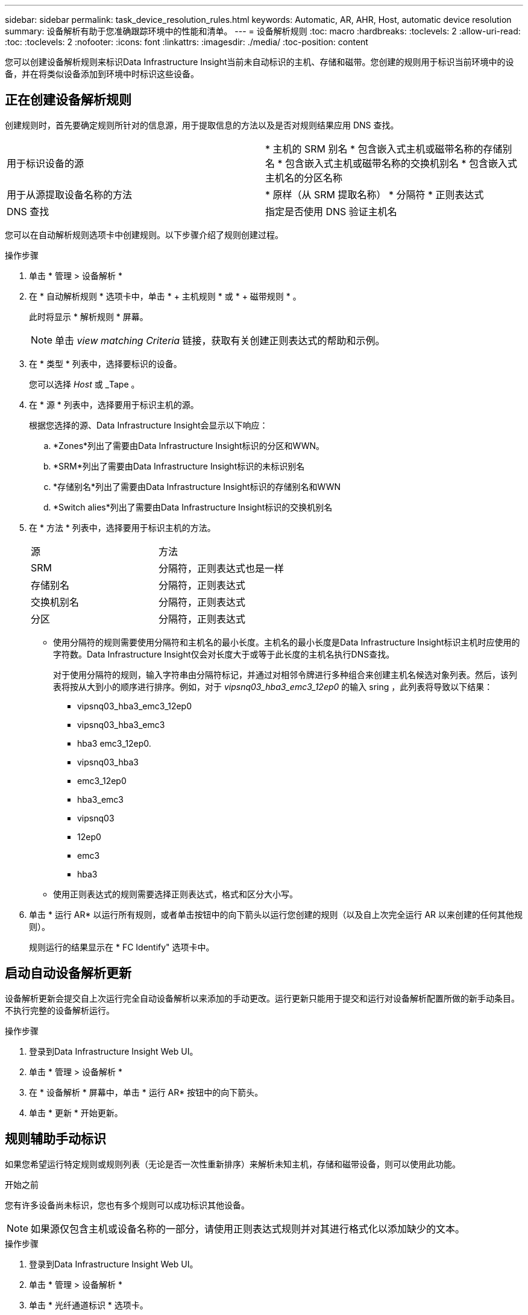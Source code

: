 ---
sidebar: sidebar 
permalink: task_device_resolution_rules.html 
keywords: Automatic, AR, AHR, Host, automatic device resolution 
summary: 设备解析有助于您准确跟踪环境中的性能和清单。 
---
= 设备解析规则
:toc: macro
:hardbreaks:
:toclevels: 2
:allow-uri-read: 
:toc: 
:toclevels: 2
:nofooter: 
:icons: font
:linkattrs: 
:imagesdir: ./media/
:toc-position: content


[role="lead"]
您可以创建设备解析规则来标识Data Infrastructure Insight当前未自动标识的主机、存储和磁带。您创建的规则用于标识当前环境中的设备，并在将类似设备添加到环境中时标识这些设备。



== 正在创建设备解析规则

创建规则时，首先要确定规则所针对的信息源，用于提取信息的方法以及是否对规则结果应用 DNS 查找。

[cols="2*"]
|===


| 用于标识设备的源 | * 主机的 SRM 别名 * 包含嵌入式主机或磁带名称的存储别名 * 包含嵌入式主机或磁带名称的交换机别名 * 包含嵌入式主机名的分区名称 


| 用于从源提取设备名称的方法 | * 原样（从 SRM 提取名称） * 分隔符 * 正则表达式 


| DNS 查找 | 指定是否使用 DNS 验证主机名 
|===
您可以在自动解析规则选项卡中创建规则。以下步骤介绍了规则创建过程。

.操作步骤
. 单击 * 管理 > 设备解析 *
. 在 * 自动解析规则 * 选项卡中，单击 * + 主机规则 * 或 * + 磁带规则 * 。
+
此时将显示 * 解析规则 * 屏幕。

+

NOTE: 单击 _view matching Criteria_ 链接，获取有关创建正则表达式的帮助和示例。

. 在 * 类型 * 列表中，选择要标识的设备。
+
您可以选择 _Host_ 或 _Tape 。

. 在 * 源 * 列表中，选择要用于标识主机的源。
+
根据您选择的源、Data Infrastructure Insight会显示以下响应：

+
.. *Zones*列出了需要由Data Infrastructure Insight标识的分区和WWN。
.. *SRM*列出了需要由Data Infrastructure Insight标识的未标识别名
.. *存储别名*列出了需要由Data Infrastructure Insight标识的存储别名和WWN
.. *Switch alies*列出了需要由Data Infrastructure Insight标识的交换机别名


. 在 * 方法 * 列表中，选择要用于标识主机的方法。
+
|===


| 源 | 方法 


| SRM | 分隔符，正则表达式也是一样 


| 存储别名 | 分隔符，正则表达式 


| 交换机别名 | 分隔符，正则表达式 


| 分区 | 分隔符，正则表达式 
|===
+
** 使用分隔符的规则需要使用分隔符和主机名的最小长度。主机名的最小长度是Data Infrastructure Insight标识主机时应使用的字符数。Data Infrastructure Insight仅会对长度大于或等于此长度的主机名执行DNS查找。
+
对于使用分隔符的规则，输入字符串由分隔符标记，并通过对相邻令牌进行多种组合来创建主机名候选对象列表。然后，该列表将按从大到小的顺序进行排序。例如，对于 _vipsnq03_hba3_emc3_12ep0_ 的输入 sring ，此列表将导致以下结果：

+
*** vipsnq03_hba3_emc3_12ep0
*** vipsnq03_hba3_emc3
*** hba3 emc3_12ep0.
*** vipsnq03_hba3
*** emc3_12ep0
*** hba3_emc3
*** vipsnq03
*** 12ep0
*** emc3
*** hba3


** 使用正则表达式的规则需要选择正则表达式，格式和区分大小写。


. 单击 * 运行 AR* 以运行所有规则，或者单击按钮中的向下箭头以运行您创建的规则（以及自上次完全运行 AR 以来创建的任何其他规则）。
+
规则运行的结果显示在 * FC Identify" 选项卡中。





== 启动自动设备解析更新

设备解析更新会提交自上次运行完全自动设备解析以来添加的手动更改。运行更新只能用于提交和运行对设备解析配置所做的新手动条目。不执行完整的设备解析运行。

.操作步骤
. 登录到Data Infrastructure Insight Web UI。
. 单击 * 管理 > 设备解析 *
. 在 * 设备解析 * 屏幕中，单击 * 运行 AR* 按钮中的向下箭头。
. 单击 * 更新 * 开始更新。




== 规则辅助手动标识

如果您希望运行特定规则或规则列表（无论是否一次性重新排序）来解析未知主机，存储和磁带设备，则可以使用此功能。

.开始之前
您有许多设备尚未标识，您也有多个规则可以成功标识其他设备。


NOTE: 如果源仅包含主机或设备名称的一部分，请使用正则表达式规则并对其进行格式化以添加缺少的文本。

.操作步骤
. 登录到Data Infrastructure Insight Web UI。
. 单击 * 管理 > 设备解析 *
. 单击 * 光纤通道标识 * 选项卡。
+
系统将显示这些设备及其解析状态。

. 选择多个未标识的设备。
. 单击 * 批量操作 * 并选择 * 设置主机解析 * 或 * 设置磁带解析 * 。
+
系统将显示 "Identify" 屏幕，其中包含成功标识设备的所有规则的列表。

. 将规则的顺序更改为满足您需求的顺序。
+
规则的顺序会在 "Identify" 屏幕中更改，但不会全局更改。

. 选择满足您需求的方法。


Data Infrastructure Insight会按照方法的显示顺序执行主机解析过程、从方法顶部开始。

遇到应用的规则时，规则名称将显示在规则列中，并标识为手动。

相关：link:task_device_resolution_fibre_channel.html["光纤通道设备解析"] link:task_device_resolution_ip.html["IP 设备解析"] link:task_device_resolution_preferences.html["设置设备解析首选项"]
